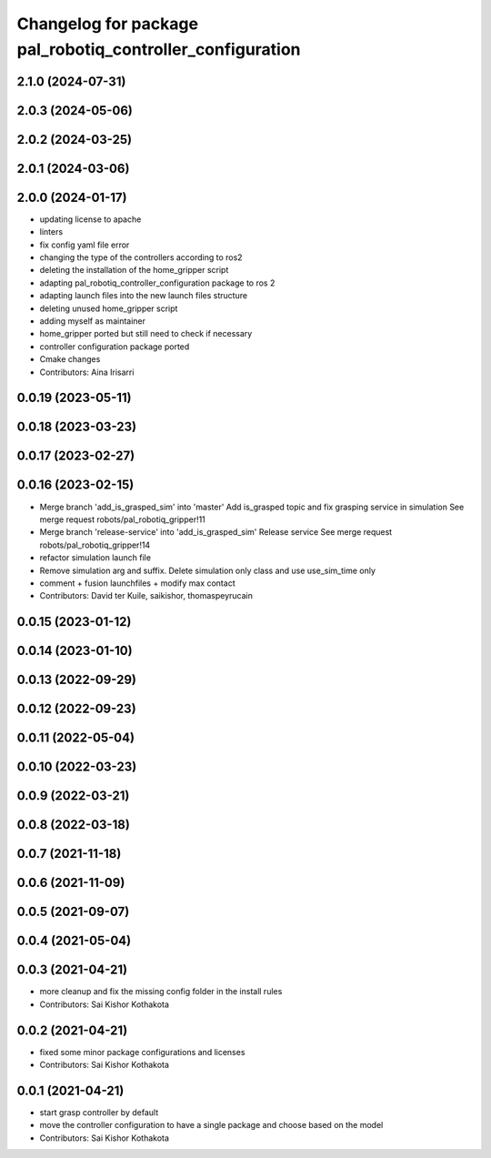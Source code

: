 ^^^^^^^^^^^^^^^^^^^^^^^^^^^^^^^^^^^^^^^^^^^^^^^^^^^^^^^^^^
Changelog for package pal_robotiq_controller_configuration
^^^^^^^^^^^^^^^^^^^^^^^^^^^^^^^^^^^^^^^^^^^^^^^^^^^^^^^^^^

2.1.0 (2024-07-31)
------------------

2.0.3 (2024-05-06)
------------------

2.0.2 (2024-03-25)
------------------

2.0.1 (2024-03-06)
------------------

2.0.0 (2024-01-17)
------------------
* updating license to apache
* linters
* fix config yaml file error
* changing the type of the controllers according to ros2
* deleting the installation of the home_gripper script
* adapting pal_robotiq_controller_configuration package to ros 2
* adapting launch files into the new launch files structure
* deleting unused home_gripper script
* adding myself as maintainer
* home_gripper ported but still need to check if necessary
* controller configuration package ported
* Cmake changes
* Contributors: Aina Irisarri

0.0.19 (2023-05-11)
-------------------

0.0.18 (2023-03-23)
-------------------

0.0.17 (2023-02-27)
-------------------

0.0.16 (2023-02-15)
-------------------
* Merge branch 'add_is_grasped_sim' into 'master'
  Add is_grasped topic and fix grasping service in simulation
  See merge request robots/pal_robotiq_gripper!11
* Merge branch 'release-service' into 'add_is_grasped_sim'
  Release service
  See merge request robots/pal_robotiq_gripper!14
* refactor simulation launch file
* Remove simulation arg and suffix. Delete simulation only class and use use_sim_time only
* comment + fusion launchfiles + modify max contact
* Contributors: David ter Kuile, saikishor, thomaspeyrucain

0.0.15 (2023-01-12)
-------------------

0.0.14 (2023-01-10)
-------------------

0.0.13 (2022-09-29)
-------------------

0.0.12 (2022-09-23)
-------------------

0.0.11 (2022-05-04)
-------------------

0.0.10 (2022-03-23)
-------------------

0.0.9 (2022-03-21)
------------------

0.0.8 (2022-03-18)
------------------

0.0.7 (2021-11-18)
------------------

0.0.6 (2021-11-09)
------------------

0.0.5 (2021-09-07)
------------------

0.0.4 (2021-05-04)
------------------

0.0.3 (2021-04-21)
------------------
* more cleanup and fix the missing config folder in the install rules
* Contributors: Sai Kishor Kothakota

0.0.2 (2021-04-21)
------------------
* fixed some minor package configurations and licenses
* Contributors: Sai Kishor Kothakota

0.0.1 (2021-04-21)
------------------
* start grasp controller by default
* move the controller configuration to have a single package and choose based on the model
* Contributors: Sai Kishor Kothakota
